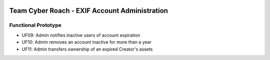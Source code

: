 .. image:: .//src/inactive_user_mgmt_files/cyber-roach.gif
    :width: 200
    :alt: CYBER ROACH

***********************************************
Team Cyber Roach - EXIF Account Administration
***********************************************

Functional Prototype
#####################

- UF09: Admin notifies inactive users of account expiration
- UF10: Admin removes an account inactive for more than a year
- UF11: Admin transfers ownership of an expired Creator's assets